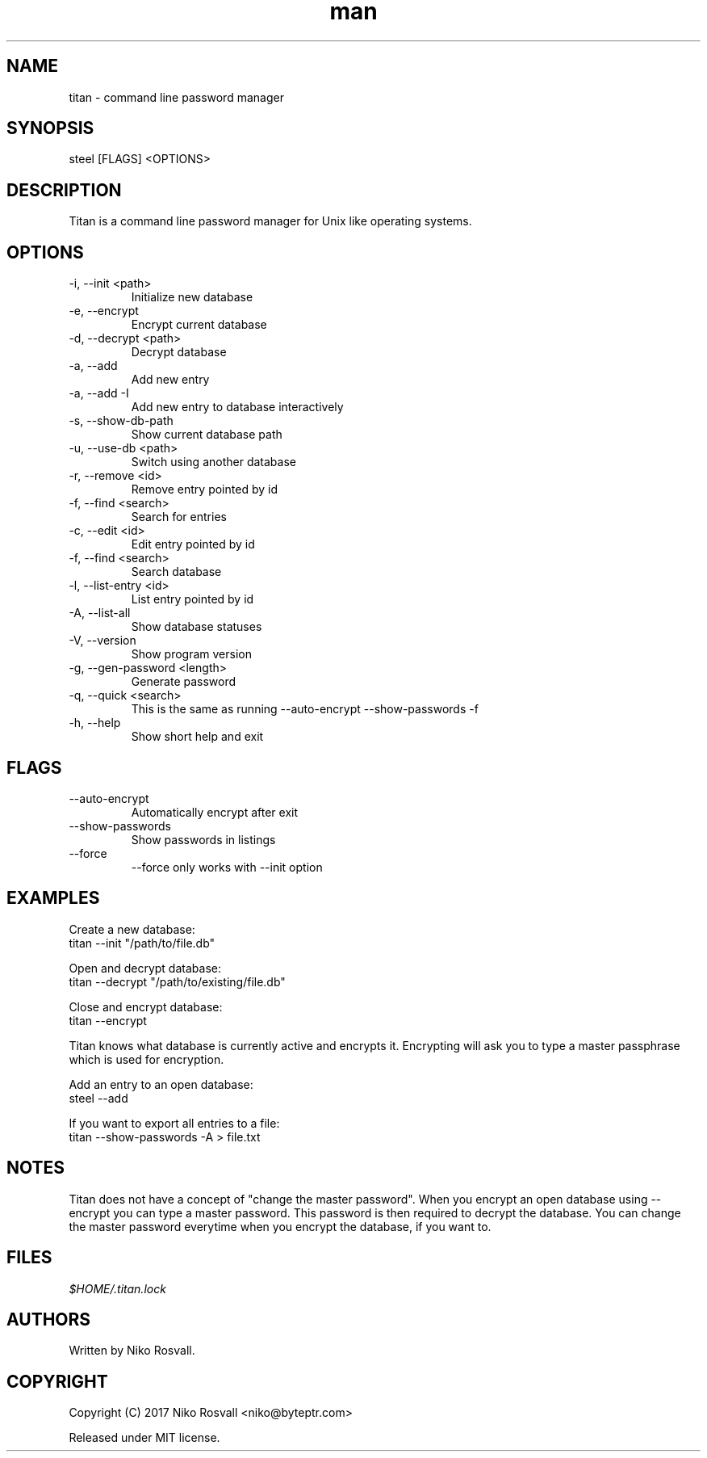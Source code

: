 .\" Manpage for titan.
.\" Any errors or typos, contact niko@byteptr.com.

.TH man 1 "26 Feb 2017" "1.0" "titan man page"
.SH NAME
titan \- command line password manager
.SH SYNOPSIS
steel [FLAGS] <OPTIONS>
.SH DESCRIPTION
Titan is a command line password manager for Unix like
operating systems.
.SH OPTIONS
.IP "-i, --init <path>"
Initialize new database
.IP "-e, --encrypt"
Encrypt current database
.IP "-d, --decrypt <path>"
Decrypt database
.IP "-a, --add"
Add new entry
.IP "-a, --add -I"
Add new entry to database interactively
.IP "-s, --show-db-path"
Show current database path
.IP "-u, --use-db <path>"
Switch using another database
.IP "-r, --remove <id>"
Remove entry pointed by id
.IP "-f, --find <search>"
Search for entries
.IP "-c, --edit <id>"
Edit entry pointed by id
.IP "-f, --find <search>"
Search database
.IP "-l, --list-entry <id>"
List entry pointed by id
.IP "-A, --list-all"
Show database statuses
.IP "-V, --version"
Show program version
.IP "-g, --gen-password <length>"
Generate password
.IP "-q, --quick <search>"
This is the same as running
--auto-encrypt --show-passwords -f
.IP "-h, --help"
Show short help and exit
.SH FLAGS
.IP "--auto-encrypt"
Automatically encrypt after exit
.IP "--show-passwords"
Show passwords in listings
.IP "--force"
--force only works with --init option
.SH EXAMPLES
Create a new database:
       titan --init "/path/to/file.db"
.PP
Open and decrypt database:
       titan --decrypt "/path/to/existing/file.db"
.PP
Close and encrypt database:
       titan --encrypt

Titan knows what database is currently active and encrypts it.
Encrypting will ask you to type a master passphrase which is used for encryption.
.PP
Add an entry to an open database:
       steel --add
.PP
If you want to export all entries to a file:
       titan --show-passwords -A > file.txt
.SH NOTES
Titan does not have a concept of "change the master password". When you encrypt
an open database using --encrypt you can type a master password. This password
is then  required to decrypt the database. You can change the master password
everytime when you encrypt the database, if you want to.
.SH FILES
.I $HOME/.titan.lock
.SH AUTHORS
Written by Niko Rosvall.
.SH COPYRIGHT
Copyright (C) 2017 Niko Rosvall <niko@byteptr.com>
.PP
Released under MIT license.
